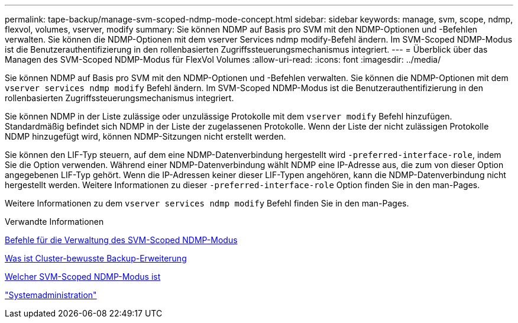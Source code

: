 ---
permalink: tape-backup/manage-svm-scoped-ndmp-mode-concept.html 
sidebar: sidebar 
keywords: manage, svm, scope, ndmp, flexvol, volumes, vserver, modify 
summary: Sie können NDMP auf Basis pro SVM mit den NDMP-Optionen und -Befehlen verwalten. Sie können die NDMP-Optionen mit dem vserver Services ndmp modify-Befehl ändern. Im SVM-Scoped NDMP-Modus ist die Benutzerauthentifizierung in den rollenbasierten Zugriffssteuerungsmechanismus integriert. 
---
= Überblick über das Managen des SVM-Scoped NDMP-Modus für FlexVol Volumes
:allow-uri-read: 
:icons: font
:imagesdir: ../media/


[role="lead"]
Sie können NDMP auf Basis pro SVM mit den NDMP-Optionen und -Befehlen verwalten. Sie können die NDMP-Optionen mit dem `vserver services ndmp modify` Befehl ändern. Im SVM-Scoped NDMP-Modus ist die Benutzerauthentifizierung in den rollenbasierten Zugriffssteuerungsmechanismus integriert.

Sie können NDMP in der Liste zulässige oder unzulässige Protokolle mit dem `vserver modify` Befehl hinzufügen. Standardmäßig befindet sich NDMP in der Liste der zugelassenen Protokolle. Wenn der Liste der nicht zulässigen Protokolle NDMP hinzugefügt wird, können NDMP-Sitzungen nicht erstellt werden.

Sie können den LIF-Typ steuern, auf dem eine NDMP-Datenverbindung hergestellt wird `-preferred-interface-role`, indem Sie die Option verwenden. Während einer NDMP-Datenverbindung wählt NDMP eine IP-Adresse aus, die zum von dieser Option angegebenen LIF-Typ gehört. Wenn die IP-Adressen keiner dieser LIF-Typen angehören, kann die NDMP-Datenverbindung nicht hergestellt werden. Weitere Informationen zu dieser `-preferred-interface-role` Option finden Sie in den man-Pages.

Weitere Informationen zu dem `vserver services ndmp modify` Befehl finden Sie in den man-Pages.

.Verwandte Informationen
xref:commands-manage-svm-scoped-ndmp-reference.adoc[Befehle für die Verwaltung des SVM-Scoped NDMP-Modus]

xref:cluster-aware-backup-extension-concept.adoc[Was ist Cluster-bewusste Backup-Erweiterung]

xref:svm-scoped-ndmp-mode-concept.adoc[Welcher SVM-Scoped NDMP-Modus ist]

link:../system-admin/index.html["Systemadministration"]
